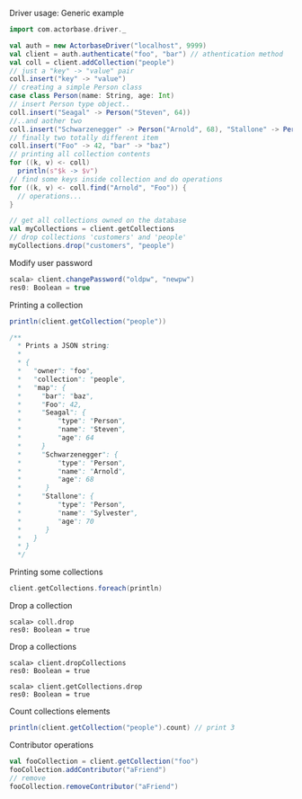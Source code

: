 **** Driver usage: Generic example
#+begin_src scala
  import com.actorbase.driver._

  val auth = new ActorbaseDriver("localhost", 9999)
  val client = auth.authenticate("foo", "bar") // athentication method
  val coll = client.addCollection("people")
  // just a "key" -> "value" pair
  coll.insert("key" -> "value")
  // creating a simple Person class
  case class Person(name: String, age: Int)
  // insert Person type object..
  coll.insert("Seagal" -> Person("Steven", 64))
  //..and aother two
  coll.insert("Schwarzenegger" -> Person("Arnold", 68), "Stallone" -> Person("Sylvester", 70))
  // finally two totally different item
  coll.insert("Foo" -> 42, "bar" -> "baz")
  // printing all collection contents
  for ((k, v) <- coll)
    println(s"$k -> $v")
  // find some keys inside collection and do operations
  for ((k, v) <- coll.find("Arnold", "Foo")) {
    // operations...
  }

  // get all collections owned on the database
  val myCollections = client.getCollections
  // drop collections 'customers' and 'people'
  myCollections.drop("customers", "people")
#+end_src

**** Modify user password
#+begin_src scala
scala> client.changePassword("oldpw", "newpw")
res0: Boolean = true
#+end_src

**** Printing a collection
#+begin_src scala
println(client.getCollection("people"))

/**
  * Prints a JSON string:
  *
  * {
  *   "owner": "foo",
  *   "collection": "people",
  *   "map": {
  *     "bar": "baz",
  *     "Foo": 42,
  *     "Seagal": {
  *         "type": "Person",
  *         "name": "Steven",
  *         "age": 64
  *     }
  *     "Schwarzenegger": {
  *         "type": "Person",
  *         "name": "Arnold",
  *         "age": 68
  *      }
  *     "Stallone": {
  *         "type": "Person",
  *         "name": "Sylvester",
  *         "age": 70
  *      }
  *   }
  * }
  */
#+end_src

**** Printing some collections
#+begin_src scala
client.getCollections.foreach(println)
#+end_src


**** Drop a collection
#+begin_src
scala> coll.drop
res0: Boolean = true
#+end_src

**** Drop a collections
#+begin_src
scala> client.dropCollections
res0: Boolean = true
#+end_src

#+begin_src
scala> client.getCollections.drop
res0: Boolean = true
#+end_src

**** Count collections elements
#+begin_src scala
println(client.getCollection("people").count) // print 3
#+end_src
**** Contributor operations
#+begin_src scala
val fooCollection = client.getCollection("foo")
fooCollection.addContributor("aFriend")
// remove
fooCollection.removeContributor("aFriend")
#+end_src
